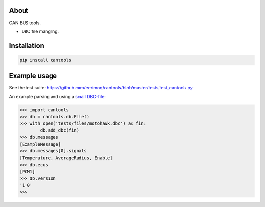 |buildstatus|_
|coverage|_

About
=====

CAN BUS tools.

- DBC file mangling.

Installation
============

.. code-block:: python

    pip install cantools

Example usage
=============

See the test suite: https://github.com/eerimoq/cantools/blob/master/tests/test_cantools.py

An example parsing and using a `small DBC-file`_:

.. code-block:: python

   >>> import cantools
   >>> db = cantools.db.File()
   >>> with open('tests/files/motohawk.dbc') as fin:
           db.add_dbc(fin)
   >>> db.messages
   [ExampleMessage]
   >>> db.messages[0].signals
   [Temperature, AverageRadius, Enable]
   >>> db.ecus
   [PCM1]
   >>> db.version
   '1.0'
   >>>

.. |buildstatus| image:: https://travis-ci.org/eerimoq/cantools.svg
.. _buildstatus: https://travis-ci.org/eerimoq/cantools

.. |coverage| image:: https://coveralls.io/repos/github/eerimoq/cantools/badge.svg?branch=master
.. _coverage: https://coveralls.io/github/eerimoq/cantools

.. _small DBC-file: https://github.com/eerimoq/cantools/blob/master/tests/files/motohawk.dbc
